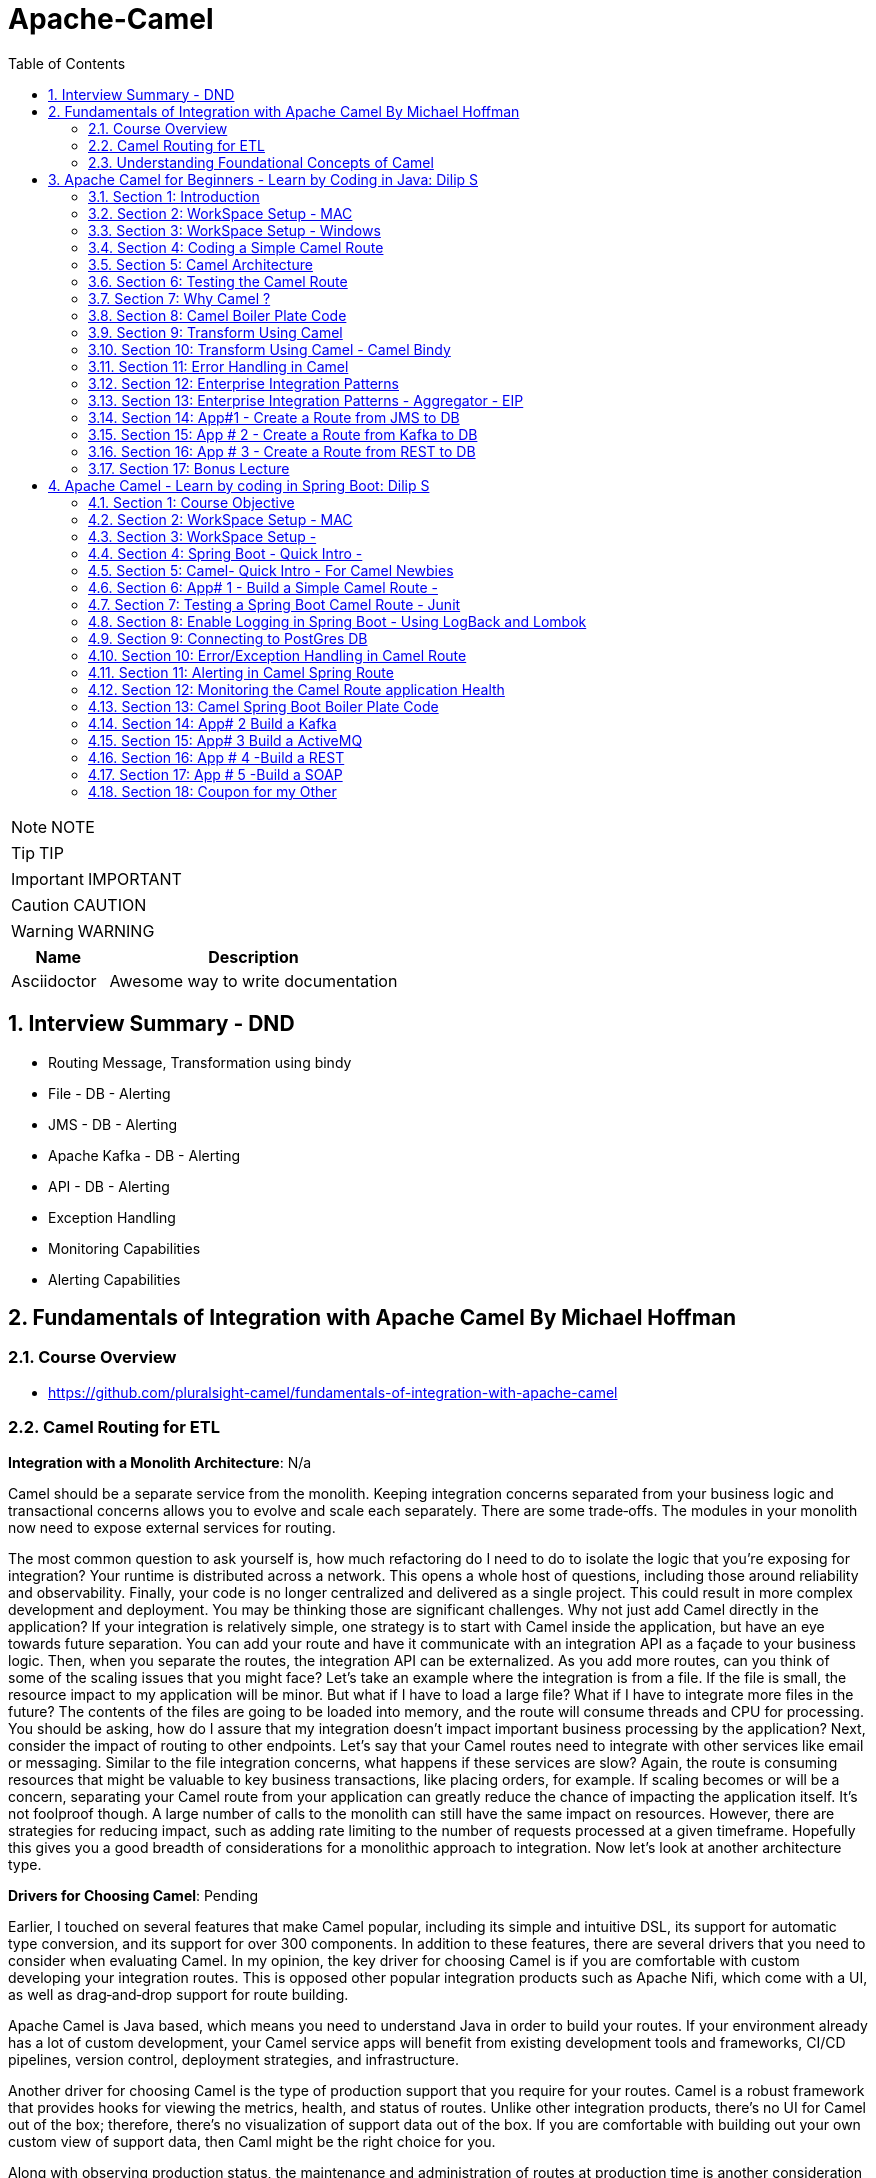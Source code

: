 = Apache-Camel
:toc: left
:toclevels: 5
:sectnums:
:sectnumlevels: 5

NOTE: NOTE

TIP: TIP

IMPORTANT: IMPORTANT

CAUTION: CAUTION

WARNING: WARNING

[cols="1,3"]
|===
| Name | Description

| Asciidoctor
| Awesome way to write documentation

|===

== Interview Summary - DND

* Routing Message, Transformation using bindy
* File - DB - Alerting
* JMS - DB - Alerting
* Apache Kafka - DB - Alerting
* API - DB - Alerting
* Exception Handling
* Monitoring Capabilities
* Alerting Capabilities

== Fundamentals of Integration with Apache Camel By Michael Hoffman

=== Course Overview

* https://github.com/pluralsight-camel/fundamentals-of-integration-with-apache-camel

=== Camel Routing for ETL

*Integration with a Monolith Architecture*: N/a

Camel should be a separate service from the monolith. Keeping integration concerns separated from your business logic and transactional concerns allows you to evolve and scale each separately. There are some trade‑offs. The modules in your monolith now need to expose external services for routing.

The most common question to ask yourself is, how much refactoring do I need to do to isolate the logic that you're exposing for integration? Your runtime is distributed across a network. This opens a whole host of questions, including those around reliability and observability. Finally, your code is no longer centralized and delivered as a single project. This could result in more complex development and deployment. You may be thinking those are significant challenges. Why not just add Camel directly in the application? If your integration is relatively simple, one strategy is to start with Camel inside the application, but have an eye towards future separation. You can add your route and have it communicate with an integration API as a façade to your business logic. Then, when you separate the routes, the integration API can be externalized. As you add more routes, can you think of some of the scaling issues that you might face? Let's take an example where the integration is from a file. If the file is small, the resource impact to my application will be minor. But what if I have to load a large file? What if I have to integrate more files in the future? The contents of the files are going to be loaded into memory, and the route will consume threads and CPU for processing. You should be asking, how do I assure that my integration doesn't impact important business processing by the application? Next, consider the impact of routing to other endpoints. Let's say that your Camel routes need to integrate with other services like email or messaging. Similar to the file integration concerns, what happens if these services are slow? Again, the route is consuming resources that might be valuable to key business transactions, like placing orders, for example. If scaling becomes or will be a concern, separating your Camel route from your application can greatly reduce the chance of impacting the application itself. It's not foolproof though. A large number of calls to the monolith can still have the same impact on resources. However, there are strategies for reducing impact, such as adding rate limiting to the number of requests processed at a given timeframe. Hopefully this gives you a good breadth of considerations for a monolithic approach to integration. Now let's look at another architecture type.

*Drivers for Choosing Camel*: Pending

Earlier, I touched on several features that make Camel popular, including its simple and intuitive DSL, its support for automatic type conversion, and its support for over 300 components. In addition to these features, there are several drivers that you need to consider when evaluating Camel. In my opinion, the key driver for choosing Camel is if you are comfortable with custom developing your integration routes. This is opposed other popular integration products such as Apache Nifi, which come with a UI, as well as drag‑and‑drop support for route building.

Apache Camel is Java based, which means you need to understand Java in order to build your routes. If your environment already has a lot of custom development, your Camel service apps will benefit from existing development tools and frameworks, CI/CD pipelines, version control, deployment strategies, and infrastructure.

Another driver for choosing Camel is the type of production support that you require for your routes. Camel is a robust framework that provides hooks for viewing the metrics, health, and status of routes. Unlike other integration products, there's no UI for Camel out of the box; therefore, there's no visualization of support data out of the box. If you are comfortable with building out your own custom view of support data, then Caml might be the right choice for you.

Along with observing production status, the maintenance and administration of routes at production time is another consideration to make. You should be asking questions such as, do I need to increase thread count in production if processing gets backed up? Or, can I stop an individual route if it's causing performance issues? Camel support strategies for solving these; however, it requires a custom approach. Underscoring production support, and a key to success with Camel, is a sound operational strategy. This can ensure integration services are properly managed and maintained. It can also help to keep operating costs lower. For example, other integration products are often centralized and need to always be running. Having separate Camel services means you can turn off individual service runtimes or even individual routes when not being used. Hopefully this provided you with a framework for deciding whether or not to use Apache Camel. Next, I'm going to provide you with a walkthrough for designing

*What Is the Integration Problem?*

Processing file contents is a common ETL integration problem. Extracting from a file needs to take different sources and formats into consideration. Transformation complexity depends on how dispirit the source and destination formats are, as well as the rules to be applied. Loading the data also has several considerations, for example, the performance and availability of the destination.

*Designing the Route*

I'll build on this foundation by covering more advanced design considerations, such as notifications, error handling, and asynchronous processing. A good starting point of route design is understanding the frequency of route execution.

Camel supports several options for executing routes on a *scheduled* basis, including a cron‑based scheduler, support for Quartz, and support for Spring Scheduler. If your route doesn't execute on a schedule, Camel also supports a *polling* consumer. This approach is for more frequent execution, such as polling a file directory every 10 seconds for new files. Camel also supports *executing your routes on demand*. This approach is often paired with scheduled route execution. For example, if a scheduled route fails to run over the weekend because of a corrupt file, I can fix and load a valid file and then run the route on demand.

*Component Selection*

The component name is file and the URI path is a directory on the file system. One option I plan to use for the route is include. The value for the include option is a *filter*. The filter is a regex pattern that tells Camel if a file name in the directory should be included for processing.

The second option I plan to use is the *move* option. After Camel processes a file, it will move or archive the file from the directory path to the value that I specify in this option. As I mentioned earlier, the file component supports a strategy for the frequency of execution. For this route, I'll just use the default behavior, which is to constantly pull the directory for new files.

Now I need to select the component type I'll be routing to. The route needs to make a REST call to a service so it would seem obvious that a REST component would be the best option.

*Designing Route Processing Steps*

To recap the design to this point, the route will start by polling and reading a file from a share drive. And the route will end by calling a REST component with the file contents. The last step of design is to process the data from the file, transform each line, and then send the data to the service. The step of designing and implementing raw processing requires a strategy. You know your starting point, and you know your destination, but you need to figure out what steps to take in order to get there. The Camel framework is built on the pattern of pipes and filters. In order to get the most benefit out of using Camel, I need to think about how I can break a processing problem down into chunks or steps. Each step or filter has an input and an output. The output of one filter becomes the input of the next filter. This allows me to chain the steps of processing together and easily add or remove a step of logic, if needed. Pipes then connect one filter to the next. Throughout the design of your processing steps, you should be asking yourself, does Camel provide a feature for this requirement or do I really need to write my own logic? Ideally, you want to leverage Camel as much as possible as it reduces the time and effort of having to build, test, and maintain your own custom logic. I'm going to walk you through the strategy I follow for flushing out the processing design.

I start by determining the data types coming to and from my routing components. Then, I determine what logic is needed to transform the data and complete the route. The route is processing files in CSV format. I need to read the file and format the data for individual REST service requests. At this point, I would search Camel's website for a CSV formatter. Camel supports a formatter for CSV data via the Apache Commons CSV library. What does this mean for my processing step? I should be able to use the Camel DSL to define how I want Camel to unmarshall the data. The output of this step will be a list representing each line of the file, which will make it easier to process into REST requests downstream. Now that I define the data type coming into the route, I need to determine the outbound data type. Given that I'm routing to a REST service, I need to know the content type that the service endpoint accepts. In this case, it's JSON. This means I need a data formatter that will marshall the data into JSON request objects for the service to consume. To find a JSON formatter, I would again search Camel's website. While there are several options available, I'm going to choose the Jackson library. This gets us closer to the final design, but there's still a disconnect. The REST endpoint accepts a single address update, but the list of lines represents multiple address updates. I need a way to separate the lines. A common approach I would use for this scenario is Camel's implementation of the Splitter pattern. Splitter is a routing pattern that transforms a message with a collection into separate messages for individual processing. For example, the incoming message with a list of 1000 lines would be split into 1000 messages. Those messages would be individually routed to the destination. Each line output from the Splitter is, itself, a list of columns from the row in the file. The last gap is to transform each line from arbitrary strings into the REST endpoint request object. To fill this gap, I plan to implement a Mapper class. It will be a simple bean that transforms the line from the file into a customer request object. With the Mapper in place, I now have an end‑to‑end design for the route. With the design finalized, the next step is to demonstrate implementing it with Camel.

*Structuring a Camel Integration Project*

*Implementing Route Processing*

*Camel Testing Concepts*

I'll be demonstrating a route implementation where I'll be introducing several new concepts as part of unit testing. The test I create will have three annotations added. The first is an interception strategy named `@MockEndpointsAndSkip`. It defines pattern matches for any endpoints that should be auto mocked. I just need to define the mock that should act as the replacement, and Camel will take care of the rest. The second annotation I'll add is named `@UseAdviceWith`. This allows you to add or change parts of the route before it started. In our case, I want to replace the file component with my own component to take control of what file gets sent. I'm using Camel's component named Direct as it's a way to directly execute the route. The last annotation will be on a member of the test class that is of type mock endpoint. This annotation is named `@EndpointInject`, and it will tell Camel which endpoint this mock should be used in place of. Mocks allow you to perform assertions on conditions, like the number of messages received and the contents of the message body. `ProducerTemplate` is a class that allows you to produce a message to the route. For this implementation, I'm going to send a file.

=== Understanding Foundational Concepts of Camel

*How Camel Supports the Message Pattern*

image::images/message-pattern.png[]

---

image::images/message-exchange-ps.png[]


== Apache Camel for Beginners - Learn by Coding in Java: Dilip S

*Objective*

* [ ] *History*:
* [ ] *Agenda-While doing this course what is the Agenda [1,2,3,4,5..]*:
* [ ] Exam Notes
* [ ] *Why OneNote Notes*:
* [ ] *What is Pending*:

=== Section 1: Introduction

=== Section 2: WorkSpace Setup - MAC

=== Section 3: WorkSpace Setup - Windows

=== Section 4: Coding a Simple Camel Route

*Lab : Coding a Simple Camel Route*

image::images/camel/URI.png[]

----
context.addRoutes(new RouteBuilder() {
    @Override
    public void configure() throws Exception {
        from("file:data/input?noop=true")
                .to("file:data/output");
    }
});
----

---

*Lab : Logging in Camel*

----
context.addRoutes(new RouteBuilder() {
    @Override
    public void configure() throws Exception {
        from("file:data/input?noop=true")
                .to("log:?level=INFO&showBody=true&showHeaders=true")
                //.log("Received Message is ${body} and Headers are ${headers}")
                .to("file:data/output");
----

---

*How Camel Transports the content ?*

image::images/camel/message-exchange-udemy.png[]

---

image::message.png[]

---

*Producers and Consumers in Camel*

----
from("file:data/input?noop=true")
    .to("file:data/output");
----

* from() method creates consumer (Event Driven and Polling)

image::images/consumers.png[]

---

* Producer sends message to end-point.


=== Section 5: Camel Architecture

image::images/camel-architecture.png[]

=== Section 6: Testing the Camel Route

*Lab : How to test the Camel Route ?*

----
public class CopyFilesRoute extends RouteBuilder {


    public void configure() throws Exception {

        from("file:data/input?noop=true")
                .to("file:data/output");

    }
}

public class CopyFilesCamelTest extends CamelTestSupport {

    @Override
    public RoutesBuilder createRouteBuilder() throws Exception {
        return new CopyFilesRoute();
    }

    @Test
    public void checkFileExistsInOutputDirectory() throws InterruptedException {


        Thread.sleep(5000);

        File file = new File("data/output");

        assertTrue(file.isDirectory());
        System.out.println("Total no of files in the output directory : " + file.listFiles().length);
        assertEquals(2, file.listFiles().length);
    }
}
----

*Lab : Testing a route using Direct Component*

It is used mainly for testing and development purpose.


* Upstream (Source) system is not available: Use direct component
* Downstream (Destination) system is not available: Use Mocking

----
public class SampleDirectRoute extends RouteBuilder {

    public void configure() throws Exception {

        //direct:sampleInput - end point
        from("direct:sampleInput")
                .log("Received Message is ${body} and Headers are ${headers}")
        .to("file:sampleOutput?fileName=output.txt");
    }
}

// Test Method

@Test
public void sampleRouteTest() throws InterruptedException {

    /**
     * Producer Template: It is used to send data to the end point
     */
    template.sendBodyAndHeader("direct:sampleInput","Hello", "hi" , 1);

    Thread.sleep(5000);

    File file = new File("sampleOutput");

    assertTrue(file.isDirectory());

    /**
     * Consumer Template.
     */
    /*Exchange exchange = consumer.receive("file:sampleOutput");

    System.out.println("Received body is :" + exchange.getIn().getBody());
    System.out.println("File Name is :" + exchange.getIn().getHeader("CamelFileName"));

    assertEquals("output.txt", exchange.getIn().getHeader("CamelFileName"));*/

}
----

*Lab : Testing a Route using Mock Component*

=== Section 7: Why Camel ?

image::images/camel/integration-tech-stack.png[]

=== Section 8: Camel Boiler Plate Code

=== Section 9: Transform Using Camel

=== Section 10: Transform Using Camel - Camel Bindy

=== Section 11: Error Handling in Camel

=== Section 12: Enterprise Integration Patterns

=== Section 13: Enterprise Integration Patterns - Aggregator - EIP

=== Section 14: App#1 - Create a Route from JMS to DB

=== Section 15: App # 2 - Create a Route from Kafka to DB

=== Section 16: App # 3 - Create a Route from REST to DB

=== Section 17: Bonus Lecture

== Apache Camel - Learn by coding in Spring Boot: Dilip S

=== Section 1: Course Objective

=== Section 2: WorkSpace Setup - MAC

===  Section 3: WorkSpace Setup -
Windows

=== Section 4: Spring Boot - Quick Intro -
Building a Simple REST API - For Spr…Section 4:
Spring Boot - Quick Intro - Building a Simple REST API - For Spring Boot Newbies

=== Section 5: Camel- Quick Intro - For Camel Newbies

=== Section 6: App# 1 - Build a Simple Camel Route -
File -> DB -> MAIL

=== Section 7: Testing a Spring Boot Camel Route - Junit

=== Section 8: Enable Logging in Spring Boot - Using LogBack and Lombok

=== Section 9: Connecting to PostGres DB

=== Section 10: Error/Exception Handling in Camel Route

=== Section 11: Alerting in Camel Spring Route

=== Section 12: Monitoring the Camel Route application Health

=== Section 13: Camel Spring Boot Boiler Plate Code

=== Section 14: App# 2 Build a Kafka
Camel Route - Kafka -> DB -> MAIL

=== Section 15: App# 3 Build a ActiveMQ
Camel Route - ActiveMQ -> DB -> MA…Section
15: App# 3 Build a ActiveMQ Camel Route - ActiveMQ -> DB -> MAIL

=== Section 16: App # 4 -Build a REST
Camel Route - REST -> RESTLET-> D…Section
16: App # 4 -Build a REST Camel Route - REST -> RESTLET-> DB -> MAIL

=== Section 17: App # 5 -Build a SOAP
Camel Route - SOAP -> Spring-WS-> …Section
17: App # 5 -Build a SOAP Camel Route - SOAP -> Spring-WS-> DB -> MAIL

=== Section 18: Coupon for my Other
Courses




